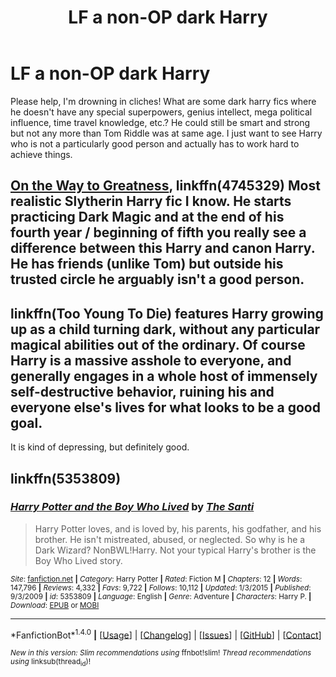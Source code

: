 #+TITLE: LF a non-OP dark Harry

* LF a non-OP dark Harry
:PROPERTIES:
:Author: forgotmyloginagain00
:Score: 4
:DateUnix: 1495758507.0
:DateShort: 2017-May-26
:FlairText: Request
:END:
Please help, I'm drowning in cliches! What are some dark harry fics where he doesn't have any special superpowers, genius intellect, mega political influence, time travel knowledge, etc.? He could still be smart and strong but not any more than Tom Riddle was at same age. I just want to see Harry who is not a particularly good person and actually has to work hard to achieve things.


** [[https://www.fanfiction.net/s/4745329/1/On-the-Way-to-Greatness][On the Way to Greatness]], linkffn(4745329) Most realistic Slytherin Harry fic I know. He starts practicing Dark Magic and at the end of his fourth year / beginning of fifth you really see a difference between this Harry and canon Harry. He has friends (unlike Tom) but outside his trusted circle he arguably isn't a good person.
:PROPERTIES:
:Author: cheo_
:Score: 6
:DateUnix: 1495760648.0
:DateShort: 2017-May-26
:END:


** linkffn(Too Young To Die) features Harry growing up as a child turning dark, without any particular magical abilities out of the ordinary. Of course Harry is a massive asshole to everyone, and generally engages in a whole host of immensely self-destructive behavior, ruining his and everyone else's lives for what looks to be a good goal.

It is kind of depressing, but definitely good.
:PROPERTIES:
:Author: Dorgamund
:Score: 2
:DateUnix: 1495776502.0
:DateShort: 2017-May-26
:END:


** linkffn(5353809)
:PROPERTIES:
:Author: Lakas1236547
:Score: 2
:DateUnix: 1495936343.0
:DateShort: 2017-May-28
:END:

*** [[http://www.fanfiction.net/s/5353809/1/][*/Harry Potter and the Boy Who Lived/*]] by [[https://www.fanfiction.net/u/1239654/The-Santi][/The Santi/]]

#+begin_quote
  Harry Potter loves, and is loved by, his parents, his godfather, and his brother. He isn't mistreated, abused, or neglected. So why is he a Dark Wizard? NonBWL!Harry. Not your typical Harry's brother is the Boy Who Lived story.
#+end_quote

^{/Site/: [[http://www.fanfiction.net/][fanfiction.net]] *|* /Category/: Harry Potter *|* /Rated/: Fiction M *|* /Chapters/: 12 *|* /Words/: 147,796 *|* /Reviews/: 4,332 *|* /Favs/: 9,722 *|* /Follows/: 10,112 *|* /Updated/: 1/3/2015 *|* /Published/: 9/3/2009 *|* /id/: 5353809 *|* /Language/: English *|* /Genre/: Adventure *|* /Characters/: Harry P. *|* /Download/: [[http://www.ff2ebook.com/old/ffn-bot/index.php?id=5353809&source=ff&filetype=epub][EPUB]] or [[http://www.ff2ebook.com/old/ffn-bot/index.php?id=5353809&source=ff&filetype=mobi][MOBI]]}

--------------

*FanfictionBot*^{1.4.0} *|* [[[https://github.com/tusing/reddit-ffn-bot/wiki/Usage][Usage]]] | [[[https://github.com/tusing/reddit-ffn-bot/wiki/Changelog][Changelog]]] | [[[https://github.com/tusing/reddit-ffn-bot/issues/][Issues]]] | [[[https://github.com/tusing/reddit-ffn-bot/][GitHub]]] | [[[https://www.reddit.com/message/compose?to=tusing][Contact]]]

^{/New in this version: Slim recommendations using/ ffnbot!slim! /Thread recommendations using/ linksub(thread_id)!}
:PROPERTIES:
:Author: FanfictionBot
:Score: 2
:DateUnix: 1495936388.0
:DateShort: 2017-May-28
:END:
